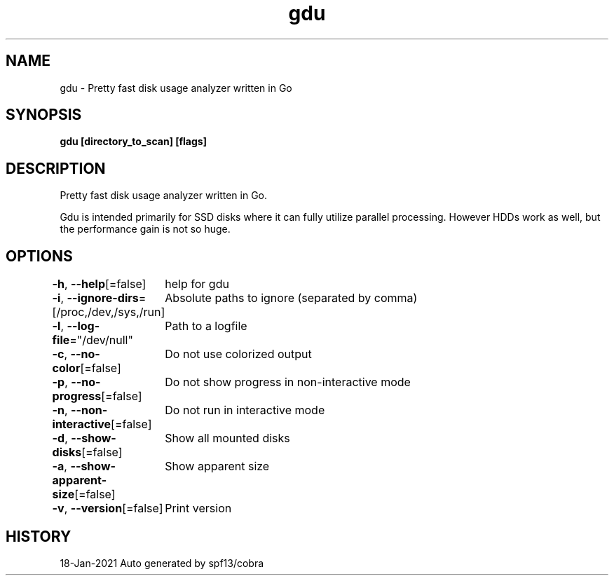 .nh
.TH "gdu" "1" "Jan 2021" "Auto generated by spf13/cobra" ""

.SH NAME
.PP
gdu \- Pretty fast disk usage analyzer written in Go


.SH SYNOPSIS
.PP
\fBgdu [directory\_to\_scan] [flags]\fP


.SH DESCRIPTION
.PP
Pretty fast disk usage analyzer written in Go.

.PP
Gdu is intended primarily for SSD disks where it can fully utilize parallel processing.
However HDDs work as well, but the performance gain is not so huge.


.SH OPTIONS
.PP
\fB\-h\fP, \fB\-\-help\fP[=false]
	help for gdu

.PP
\fB\-i\fP, \fB\-\-ignore\-dirs\fP=[/proc,/dev,/sys,/run]
	Absolute paths to ignore (separated by comma)

.PP
\fB\-l\fP, \fB\-\-log\-file\fP="/dev/null"
	Path to a logfile

.PP
\fB\-c\fP, \fB\-\-no\-color\fP[=false]
	Do not use colorized output

.PP
\fB\-p\fP, \fB\-\-no\-progress\fP[=false]
	Do not show progress in non-interactive mode

.PP
\fB\-n\fP, \fB\-\-non\-interactive\fP[=false]
	Do not run in interactive mode

.PP
\fB\-d\fP, \fB\-\-show\-disks\fP[=false]
	Show all mounted disks

.PP
\fB\-a\fP, \fB\-\-show\-apparent\-size\fP[=false]
	Show apparent size

.PP
\fB\-v\fP, \fB\-\-version\fP[=false]
	Print version


.SH HISTORY
.PP
18\-Jan\-2021 Auto generated by spf13/cobra
